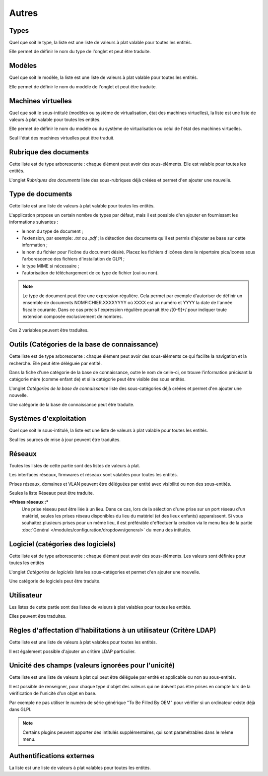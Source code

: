 Autres
++++++

Types
-----

Quel que soit le type, la liste est une liste de valeurs à plat valable pour toutes les entités.

Elle permet de définir le nom du type de l'onglet et peut être traduite.

Modèles
-------

Quel que soit le modèle, la liste est une liste de valeurs à plat valable pour toutes les entités.

Elle permet de définir le nom du modèle de l'onglet et peut être traduite.

Machines virtuelles
-------------------

Quel que soit le sous-intitulé (modèles ou système de virtualisation, état des machines virtuelles), la liste est une liste de valeurs à plat valable pour toutes les entités.

Elle permet de définir le nom du modèle ou du système de virtualisation ou celui de l'état des machines virtuelles. 

Seul l'état des machines virtuelles peut être traduit.

Rubrique des documents
----------------------

Cette liste  est de type arborescente : chaque élément peut avoir des sous-éléments. Elle est valable pour toutes les entités.

L'onglet *Rubriques des documents* liste des sous-rubriques déjà créées et permet d'en ajouter une nouvelle.

Type de documents
-----------------

Cette liste est une liste de valeurs à plat valable pour toutes les entités.

L'application propose un certain nombre de types par défaut, mais il est possible d'en ajouter en fournissant les informations suivantes :

* le nom du type de document ;
* l'extension, par exemple: `.txt` ou `.pdf` ; la détection des     documents qu'il est permis d'ajouter se base sur cette information ;
* le nom du fichier pour l'icône du document désiré. Placez les fichiers d'icônes dans le répertoire pics/icones sous l'arborescence des fichiers d'installation de GLPI ;
* le type MIME si nécessaire ;
* l'autorisation de téléchargement de ce type de fichier (oui ou non).

.. note::

   Le type de document peut être une expression régulière. Cela permet par exemple d'autoriser de définir un ensemble de documents NOMFICHIER.XXXXYYYY où XXXX est un numéro et YYYY la date de l'année fiscale courante. Dans ce cas précis l'expression régulière pourrait être /[0-9]+/ pour indiquer toute extension composée exclusivement de nombres.

Ces 2 variables peuvent être traduites.

Outils (Catégories de la base de connaissance)
----------------------------------------------

Cette liste  est de type arborescente : chaque élément peut avoir des sous-éléments ce qui facilite la navigation et la recherche. Elle peut être déléguée par entité.

Dans la fiche d'une catégorie de la base de connaissance, outre le nom de celle-ci, on trouve l'information précisant la catégorie mère (comme enfant de) et si la catégorie peut être visible des sous entités.

L'onglet *Catégories de la base de connaissance* liste des sous-catégories déjà créées et permet d'en ajouter une nouvelle.

Une catégorie de la base de connaissance peut être traduite.

Systèmes d'exploitation
-----------------------

Quel que soit le sous-intitulé, la liste est une liste de valeurs à plat valable pour toutes les entités.

Seul les sources de mise à jour peuvent être traduites.

Réseaux
-------

Toutes les listes de cette partie sont des listes de valeurs à plat.

Les interfaces réseaux, firmwares et réseaux sont valables pour toutes les entités.

Prises réseaux, domaines et VLAN peuvent être déléguées par entité avec visibilité ou non des sous-entités.

Seules la liste Réseaux peut être traduite.

***Prises réseaux :***
   Une prise réseau peut être liée à un lieu. Dans ce cas, lors de la sélection d'une prise sur un port réseau d'un matériel, seules les prises réseau disponibles du lieu du matériel (et des lieux enfants) apparaissent.
   Si vous souhaitez plusieurs prises pour un même lieu, il est préférable d'effectuer la création via le menu lieu de la partie :doc:`Général </modules/configuration/dropdown/general>`  du menu des intitulés.

Logiciel (catégories des logiciels)
-----------------------------------

Cette liste est de type arborescente : chaque élément peut avoir des sous-éléments. Les valeurs sont définies pour toutes les entités

L'onglet *Catégories de logiciels* liste les sous-catégories et permet d'en ajouter une nouvelle.

Une catégorie de logiciels peut être traduite.

Utilisateur
-----------

Les listes de cette partie sont des listes de valeurs à plat valables pour toutes les entités.

Elles peuvent être traduites.

Règles d'affectation d'habilitations à un utilisateur (Critère LDAP)
--------------------------------------------------------------------

Cette liste est une liste de valeurs à plat valables pour toutes les entités.

Il est également possible d'ajouter un critère LDAP particulier.

Unicité des champs (valeurs ignorées pour l'unicité)
----------------------------------------------------

Cette liste est une liste de valeurs à plat qui peut être déléguée par entité et applicable ou non au sous-entités.

Il est possible de renseigner, pour chaque type d'objet des valeurs qui ne doivent pas être prises en compte lors de la vérification de l'unicité d'un objet en base. 

Par exemple ne pas utiliser le numéro de série générique "To Be Filled By OEM" pour vérifier si un ordinateur existe déjà dans GLPI.

.. note::

   Certains plugins peuvent apporter des intitulés supplémentaires, qui sont paramétrables dans le même menu.

Authentifications externes
--------------------------

La liste est une liste de valeurs à plat valables pour toutes les entités.
